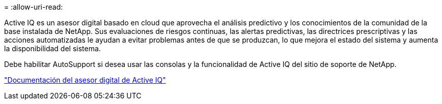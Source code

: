 = 
:allow-uri-read: 


Active IQ es un asesor digital basado en cloud que aprovecha el análisis predictivo y los conocimientos de la comunidad de la base instalada de NetApp. Sus evaluaciones de riesgos continuas, las alertas predictivas, las directrices prescriptivas y las acciones automatizadas le ayudan a evitar problemas antes de que se produzcan, lo que mejora el estado del sistema y aumenta la disponibilidad del sistema.

Debe habilitar AutoSupport si desea usar las consolas y la funcionalidad de Active IQ del sitio de soporte de NetApp.

https://docs.netapp.com/us-en/active-iq/index.html["Documentación del asesor digital de Active IQ"^]
